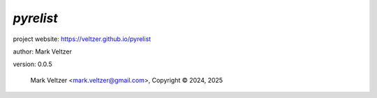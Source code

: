 ==========
*pyrelist*
==========

.. image:: https://img.shields.io/pypi/v/pyrelist

.. image:: https://img.shields.io/github/license/veltzer/pyrelist

.. image:: https://img.shields.io/badge/code%20style-black-000000.svg

project website: https://veltzer.github.io/pyrelist

author: Mark Veltzer

version: 0.0.5

	Mark Veltzer <mark.veltzer@gmail.com>, Copyright © 2024, 2025
